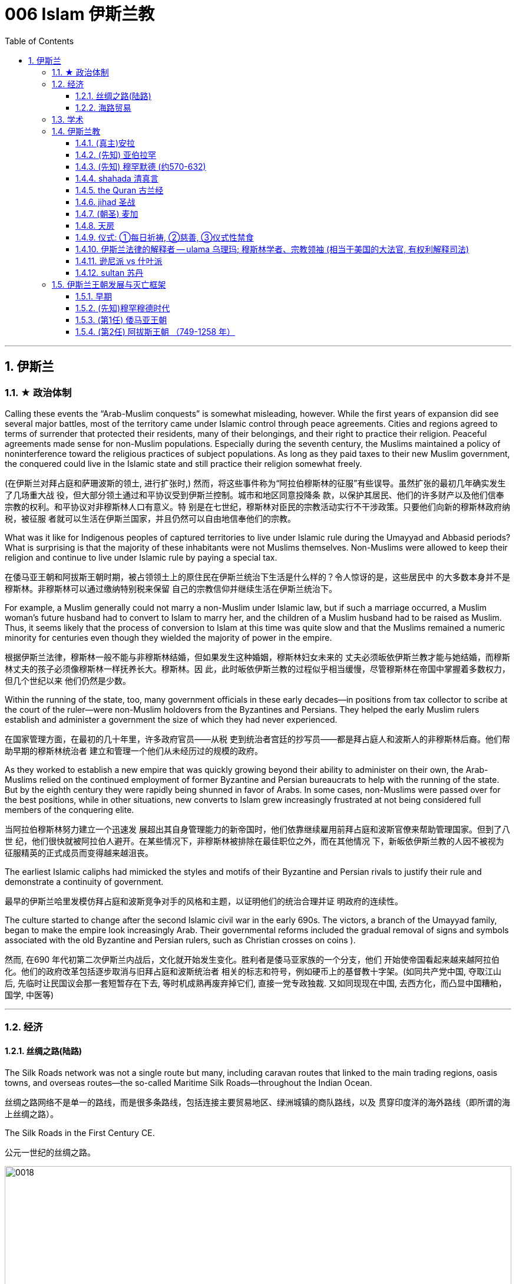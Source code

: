 
= 006 Islam 伊斯兰教
:toc: left
:toclevels: 3
:sectnums:
:stylesheet: myAdocCss.css

'''


== 伊斯兰


=== ★ 政治体制


Calling these events the “Arab-Muslim conquests” is somewhat misleading, however. While the first years of expansion did see several major battles, most of the territory came under Islamic control through peace agreements. Cities and regions agreed to terms of surrender that protected their residents, many of their belongings, and their right to practice their religion. Peaceful agreements made sense for non-Muslim populations. Especially during the seventh century, the Muslims maintained a policy of noninterference toward the religious practices of subject populations. As long as they paid taxes to their new Muslim government, the conquered could live in the Islamic state and still practice their religion somewhat freely.

(在伊斯兰对拜占庭和萨珊波斯的领土, 进行扩张时,) 然而，将这些事件称为“阿拉伯穆斯林的征服”有些误导。虽然扩张的最初几年确实发生了几场重大战 役，但大部分领土通过和平协议受到伊斯兰控制。城市和地区同意投降条 款，以保护其居民、他们的许多财产以及他们信奉宗教的权利。和平协议对非穆斯林人口有意义。特 别是在七世纪，穆斯林对臣民的宗教活动实行不干涉政策。只要他们向新的穆斯林政府纳税，被征服 者就可以生活在伊斯兰国家，并且仍然可以自由地信奉他们的宗教。


What was it like for Indigenous peoples of captured territories to live under Islamic rule during the Umayyad and Abbasid periods? What is surprising is that the majority of these inhabitants were not Muslims themselves. Non-Muslims were allowed to keep their religion and continue to live under Islamic rule by paying a special tax.

在倭马亚王朝和阿拔斯王朝时期，被占领领土上的原住民在伊斯兰统治下生活是什么样的？令人惊讶的是，这些居民中 的大多数本身并不是穆斯林。非穆斯林可以通过缴纳特别税来保留 自己的宗教信仰并继续生活在伊斯兰统治下。


For example, a Muslim generally could not marry a non-Muslim under Islamic law, but if such a marriage occurred, a Muslim woman’s future husband had to convert to Islam to marry her, and the children of a Muslim husband had to be raised as Muslim. Thus, it seems likely that the process of conversion to Islam at this time was quite slow and that the Muslims remained a numeric minority for centuries even though they wielded the majority of power in the empire.

根据伊斯兰法律，穆斯林一般不能与非穆斯林结婚，但如果发生这种婚姻，穆斯林妇女未来的 丈夫必须皈依伊斯兰教才能与她结婚，而穆斯林丈夫的孩子必须像穆斯林一样抚养长大。穆斯林。因 此，此时皈依伊斯兰教的过程似乎相当缓慢，尽管穆斯林在帝国中掌握着多数权力，但几个世纪以来 他们仍然是少数。



Within the running of the state, too, many government officials in these early decades—in positions from tax collector to scribe at the court of the ruler—were non-Muslim holdovers from the Byzantines and Persians. They helped the early Muslim rulers establish and administer a government the size of which they had never experienced.

在国家管理方面，在最初的几十年里，许多政府官员——从税 吏到统治者宫廷的抄写员——都是拜占庭人和波斯人的非穆斯林后裔。他们帮助早期的穆斯林统治者 建立和管理一个他们从未经历过的规模的政府。

As they worked to establish a new empire that was quickly growing beyond their ability to administer on their own, the Arab-Muslims relied on the continued employment of former Byzantine and Persian bureaucrats to help with the running of the state. But by the eighth century they were rapidly being shunned in favor of Arabs. In some cases, non-Muslims were passed over for the best positions, while in other situations, new converts to Islam grew increasingly frustrated at not being considered full members of the conquering elite.

当阿拉伯穆斯林努力建立一个迅速发 展超出其自身管理能力的新帝国时，他们依靠继续雇用前拜占庭和波斯官僚来帮助管理国家。但到了八世 纪，他们很快就被阿拉伯人避开。在某些情况下，非穆斯林被排除在最佳职位之外，而在其他情况 下，新皈依伊斯兰教的人因不被视为征服精英的正式成员而变得越来越沮丧。


The earliest Islamic caliphs had mimicked the styles and motifs of their Byzantine and Persian rivals to justify their rule and demonstrate a continuity of government.

最早的伊斯兰哈里发模仿拜占庭和波斯竞争对手的风格和主题，以证明他们的统治合理并证 明政府的连续性。

The culture started to change after the second Islamic civil war in the early 690s. The victors, a branch of the Umayyad family, began to make the empire look increasingly Arab. Their governmental reforms included the gradual removal of signs and symbols associated with the old Byzantine and Persian rulers, such as Christian crosses on coins ).

然而, 在690 年代初第二次伊斯兰内战后，文化就开始发生变化。胜利者是倭马亚家族的一个分支，他们 开始使帝国看起来越来越阿拉伯化。他们的政府改革包括逐步取消与旧拜占庭和波斯统治者 相关的标志和符号，例如硬币上的基督教十字架。(如同共产党中国, 夺取江山后, 先临时让民国议会那一套短暂存在下去, 等时机成熟再废弃掉它们, 直接一党专政独裁.  又如同现现在中国, 去西方化，而凸显中国糟粕，国学, 中医等)


'''

=== 经济

==== 丝绸之路(陆路)


The Silk Roads network was not a single route but many, including caravan routes that linked to the main trading regions, oasis towns, and overseas routes—the so-called Maritime Silk Roads—throughout the Indian Ocean.

丝绸之路网络不是单一的路线，而是很多条路线，包括连接主要贸易地区、绿洲城镇的商队路线，以及 贯穿印度洋的海外路线（即所谓的海上丝绸之路）。

The Silk Roads in the First Century CE.

公元一世纪的丝绸之路。

image:/img/0018.jpg[,100%]

Given the length of the route, few merchants covered it in its entirety. Goods changed hands many times over these long distances, being exchanged between merchants who each traveled only part of the “road,” and their price increased the farther they went from their origin.

考虑到这条路线的长度，很少有商人能完整走完全程。货物在这些长途跋涉中多次转手，在每个只走部分“路”的商人之间进行交换，而且距离原产地越远，它 们的价格就越高。



The Silk Roads made up one of the greatest trade routes in world history, which reached its heyday between the fifth and eighth centuries. +
The Silk Roads facilitated the exchange of goods such as silk and spices, technologies such as papermaking, and cultural traditions and religions such as Buddhism and Islam.

丝绸之路是贸易路线之一,在五世 纪和八世纪之间达到了鼎盛时期。 促进了丝绸和香料等商品、造纸等技术以及佛教和 伊斯兰教等文化传统和宗教的交流。


[.small]
[options="autowidth" cols="1a,1a"]
|===
|Header 1 |Header 2

|丝路对伊斯兰教的传播
|These road networks were critical to the spread of Islam. One of the most significant results of this trade-based diffusion of Islamic culture in South and East Asia was the emergence of powerful states such as Indonesia, which has the world’s largest Muslim population today.

这些道路网络对于伊斯兰教的传播至关重要, 穆斯林商人在整个地区的影响力远远超 出了商业交流的范畴。伊斯兰文化在南亚和东亚以贸易为基础的传播最重要的结果之一是出现了像印 度尼西亚这样的强大国家，该国拥有当今世界上穆斯林人口最多的国家。

|丝路对佛教的传播
|Buddhism arrived in China sometime during the period known as the Six Dynasties (220–589 CE).Monks traveling the Silk Roads set up monasteries at a string of oases the length of the Taklamakan Desert. At one of these, Yungang, offered not only an opportunity to rest and recover but also an entry point to the Chinese market.



佛教在六朝（公元 220-589 年）时期传入中国。沿着丝绸之路旅行的僧侣们, 在塔克拉玛干沙漠的一系列绿洲上建立了寺院, 其中之一就是云冈, 不仅提供了休息和恢复的机会，而且也是进入中国市场 的切入点。
|===


The silk may have originally come from China, but it was not long before many other states began raising silkworms and processing the silk thread from their cocoons into luxurious cloth.

丝绸可能最初来自中国，但不久之后，许多其他国家开始饲养蚕并将蚕茧中的丝线加 工成奢华的布料.



Many legs of the Silk Roads were perilous in the extreme. To geographic and environmental hazards, travelers could add warring tribes and roving bandits and thieves.

丝绸之路的许多路段都极其危险。除了地理和环境危害之外，旅行者还 可能遇到交战的部落以及流动的强盗和小偷。

Despite its dangers, however, the overland route was more appealing for many than the alternative, a hazardous and costly voyage across the sea. Pirates lurking in coastal waters harassed ships on the Maritime Silk Roads, and shifting weather and poorly charted waters posed enormous challenges to even the sturdiest vessels and hardiest merchants.

然而，尽管存在危险，但对许多人来说，陆路路线比危险且成本高昂的跨海航行更有吸引力。潜伏在 沿海水域的海盗骚扰海上丝绸之路上的船只，多变的天气和绘制不清的水域给即使是最坚固的船只和 最坚强的商人带来了巨大的挑战。

As land empires such as the Sasanian Persians’ realm in central Asia grew more stable, the overland route became even more attractive.

随着中亚萨珊波斯王国等陆地帝国变得更加稳定，陆路路线变得更加有吸 引力。







'''


==== 海路贸易






'''


=== 学术



The early Abbasids strongly supported learning and fostered what is now called the Abbasid Translation Movement, or the Greco-Arabic Translation Movement.

早期的阿拔斯王朝大力支持学习，并培育了现在所谓的阿拔斯翻译运 动，或希腊阿拉伯语翻译运动。


The Abbasids sought to preserve the knowledge of past societies by translating the works of the ancient world into Arabic, especially from Greek and Persian, as the Islamic world transitioned from an oral to a writerly society during the ninth century. Writing and scholarly research were not always well funded in the premodern world, so wealthy patrons, including the caliph himself, provided financial support to scholars capable of completing this work.

随着伊斯兰世界在九世纪从口头社会转变为书面社会，阿巴斯王朝试图通过将古代世界的著作翻译成 阿拉伯语，特别是希腊语和波斯语来保存过去社会的知识。在前现代世界，写作和学术研究并不总是 有充足的资金，因此包括哈里发本人在内的富有的赞助人为有能力完成这项工作的学者提供了财政支 持。

The achievements of the translation movement were considerable, preserving many incredibly important astrological, geographic, mathematical, medical, and other scientific and philosophical texts in Arabic at a time when non-Arabic copies had become increasingly rare. These texts included seminal works by the Greek thinkers Aristotle, Dioscorides, Galen, Hippocrates, and Ptolemy.

翻译运动取得了巨大的成就，在非阿拉伯语副本变得越来越稀有的时候，用阿拉伯语保存了许多极其 重要的占星学、地理、数学、医学和其他科学和哲学文本。这些文本包括希腊思想家亚里士多德、迪 奥斯科里德斯、盖伦、希波克拉底和托勒密的开创性著作.

A major goal of the translation movement was not just to preserve but also to correct and expand them.

翻译运动的一个主 要目标不仅是保存它们，而且是纠正和扩展它们。


The Abbasids’ patronage of scholarly work proved the catalyst for an explosion of medieval learning.

阿拔斯王朝对学术作品的赞助被证明是中世纪学术爆炸式增长的催化 剂。


'''

=== 伊斯兰教

From the perspective of most Muslims, Islam is the same faith as Judaism and Christianity, with adherents of all three traditions worshipping the same God and recognizing divine intercession in humanity through the leadership of the prophets. Muslims also recognize the holy scriptures of Judaism and Christianity as having been given to humans by God but then corrupted over time.

从大多数穆斯林的角度 来看，伊斯兰教与犹太教和基督教是相同的信仰，所有三种传统的信徒都崇拜同一个上帝，并承认通 过先知的领导对人类进行神圣的代祷。穆斯林还承认犹太教和基督教的神圣经文是上帝赐予人类的， 但随着时间的推移而被腐蚀。

Muslims have believed throughout their history that Islam and its holy writings are not a new faith created in the seventh century. Instead, the faith that Muhammad brought to the Arabs in the early 600s was merely a corrective to the monotheistic religions that had come before.

穆斯林在他们的整个历史中一直相信伊斯兰教及其神圣著作并不是七世纪创建的新信仰。相反，穆罕 默德在 600 年代初期带给阿拉伯人的信仰仅仅是对之前的一神论宗教的纠正。

Islam thus sees itself as a purer form of these faiths and directly connected to both.

因此，伊斯兰教将自己视为这些信仰的更纯粹的形式，并与这两种信仰 直接相关。



For all the influence that other monotheistic worship in the region may have had on the formation of Islam in the seventh century, however, the faith has many features we might consider uniquely Arab or Arabian.

First, of course, is the setting itself. While the land that is modern Israel and Palestine played a central role in the narratives of Judaism and Christianity, much of the story of the formation of Islam as a distinct religion is found in western Arabia, a region of the peninsula known as the Hijaz. Its holiest sites lie in this region, and the life of its founder was spent almost entirely there. But more influential than anything, perhaps, was the Muslims’ belief in the leadership and message of the man whom God chose as his final prophet, an Arab of the early seventh century from the Hijaz of western Arabia.

尽管该地区的其他一神教崇拜可能对七世纪伊斯兰教的形成产生了影响，但该信仰具有许多我们可能 认为是阿拉伯人或阿拉伯人独有的特征。

首先，当然是设定本身。虽然现代以色列和巴勒斯坦这片土 地在犹太教和基督教的叙述中发挥了核心作用，但伊斯兰教作为一种独特宗教形成的大部分故事都发 生在阿拉伯半岛西部，即被称为希贾兹的半岛地区。它最神圣的地方就在这个地区，其创始人的一生 几乎都是在那里度过的。但最有影响力的也许是穆斯林 对真主选择作为他最后一位先知(穆罕默德)的领导和信息的信仰，他是一位七世纪初来自阿拉伯西部汉志的阿拉 伯人。




At the center of the founding of Islam are the city of Mecca, the worship of one God—Allah—and the leadership of the prophets.

伊斯兰教建立的中心是麦加城、对独一真主安拉的崇拜以及先知的领导。


==== (真主)安拉

Islam, a word meaning “submission [to the one God].” Islam is a monotheistic faith.

伊斯兰教，这个词的 意思是“服从[独一的真主]”。伊斯兰教是一种一神论信仰

Even to Muslims today, Allah is not considered to be a god separate from the God of Judaism and Christianity; Allah is simply the Arabic word meaning “the one God.” In fact, Christians who live in the Middle East and speak Arabic today refer to the God of the Christian Bible by using the word “Allah” in their own worship.

即使对于今天的穆斯林来 说，安拉也不被认为是与犹太教和基督教的上帝分开的神。安拉（Allah）是阿拉伯语，意思是“独一的 神”。事实上，今天生活在中东并讲阿拉伯语的基督徒在他们自己的崇拜中使用“安拉”一词来指代基督 教圣经中的上帝。



'''

==== (先知) 亚伯拉罕



The modern monotheistic religions of Judaism, Christianity, and Islam have a great deal in common with one another, including a number of traditions and beliefs. At the center of these shared traditions is the worship of one god, but the leadership of the prophets—individuals who were chosen to receive messages to humankind from God—is shared, too. Perhaps no prophetic figure is quite as central in all three faiths as the prophet Abraham.

犹太教、基督教和伊斯兰教等现代一神论宗教彼此有很多共同点. 这些共同传 统的核心是对一位神的崇拜，但先知（被选中从上帝那里向人类传达信息的个人）的领导权也是共同 的。也许没有哪个先知人物像先知亚伯拉罕那样在所有三种信仰中占据中心地位。



Abraham was a patriarch of the Israelites in Jewish and Christian tradition. In one of the bestknown stories from the scripture featuring him, he was willing to sacrifice his own son if necessary in order to obey his God. Islamic tradition holds that he is also the ancestor of all the Arabs.

亚伯拉 罕是犹太教和基督教传统中以色列人的族长，他们是共同的祖先. 在圣经中最著名的关于他的故事之一中，如果有必要，他愿意牺牲自己的儿子来 服从他的上帝。伊斯兰教传统认为，他也是所有阿拉伯人的祖先.

The shared history and lineage of the three run through the prophet Abraham, whom all list as an ancestor. Many modern scholars of religion thus refer to Judaism, Christianity, and Islam as the Abrahamic faiths.


三人共同的历史和血统贯穿于先知亚伯拉罕，他们都被列为祖先。因此，许多现代宗教学 者将犹太教、基督教和伊斯兰教称为亚伯拉罕信仰。


'''


==== (先知) 穆罕默德 (约570-632)


Muslims believe that as generations passed, however, the descendants of Ishmael, the Arabs, forgot their monotheism and began to worship idols, entering a period of ignorance known as the jahiliyyah. There they remained until God sent a new prophet, Muhammad, to correct their religious practices and deliver them from ignorance and disbelief. This lapse and deliverance, according to the faithful, is the story of Islam.

然而，穆斯林相信，随着世代的流逝，以实玛利的后裔阿拉伯人忘记了他们的一神教并开始崇拜偶 像，进入了被称为“贾希利耶”的无知时期。他们一直留在那里，直到真主派遣一位新的先知穆罕默德来 纠正他们的宗教习俗，并将他们从无知和怀疑中解救出来. 根据信徒的说法，这种失误和拯救就是伊 斯兰教的故事。(本质就是一个"迷失自我, 找回初心"的故事)



Muslim tradition tells us that Muhammad was a merchant from a prominent Arab tribe called Quraysh in the Hijaz region. Born in the city of Mecca, he …​

穆斯林传统告诉我们，穆罕默德是汉志地区一个名为古莱什的著名阿拉伯部落的商人。他出生于麦加 城.

According to Muslim belief, in the year 610 the middle-aged Muhammad, who had traveled to a cave just outside Mecca for contemplation, received contact from God through the intermediary of the angel Gabriel (Jabrīl in Arabic). Muhammad was told to recite the first revelations of a scripture that became the Muslim holy book, the Quran.

根据穆斯林的信仰，公元610年，中年穆罕默德前往麦加郊外的一个山洞进行沉思，通过天使加百利 （阿拉伯语为贾布里尔）的中介得到了真主的联系。穆罕默德被告知要背诵一部后来成为穆斯林圣书 《古兰经》的经文的第一个启示。

His career as a prophet, especially the first twelve years, was fraught with challenge. His preaching of monotheism upset the political status quo and was often resisted.

他作为先知的职 业生涯，尤其是头十二年，充满了挑战。他宣扬的一神教扰乱了政治现状，经常遭到抵制。

In 622, Muhammad’s twelfth year of prophecy, his community fled persecution and increasing aggression by the polytheist Meccans. They were invited to join another community of Arabs in a city called Yathrib, later known as Medina, “the city” or more specifically “the prophet’s city.” This hijra, meaning “emigration,” was a watershed moment for Muhammad’s early community. At a low ebb and without any certainty of survival, Islam now changed from a small religion mostly confined to Mecca to a larger community united by Muhammad that solidified its place in world history. The hijra holds such importance in the history of Islam that the Islamic lunar calendar counts 622 CE as its first year. (Dates in the Muslim calendar, used by many around the world today, are often labeled in English with AH, for “After the Hijra.”)

622 年，即穆罕默德预言的第十二年，他的社群逃离了多神教麦加人的迫害和日益加剧的侵略。他们被 邀请加入另一个阿拉伯社区，该社区位于一个名为亚斯里布（Yathrib）的城市，后来被称为麦地那 （Medina） ，“城市”，或更具体地说“先知之城”. 这次希吉拉（hijra ）的意思是“移民”，对于穆罕默德的早期社区来说是一 个分水岭。在低潮时期，没有任何生存的确定性，伊斯兰教现在从一个主要局限于麦加的小宗教，变 成了一个由穆罕默德联合的更大的社区，巩固了它在世界历史上的地位。回历在伊斯兰教历史上占有 如此重要的地位，以至于伊斯兰农历将公元 622 年作为其第一年。 （当今世界上许多人使用的穆斯林 日历中的日期通常用英文标记为 AH，表示“希吉拉之后”。）

In Medina, the previously polytheist Arabs, Jewish Arabs, and Muhammad’s ummah formed an alliance for their common defense. Muhammad served first as an arbiter of disputes between the tribes and, soon after, as the city’s de facto leader. Under his guidance, the community devised the Constitution of Medina. Later Muslim rulers saw the constitution as a blueprint for the creation of a religious society that tolerated those of other faiths.

The phrases most commonly used in the constitution to describe Muhammad’s followers are “Muslims” (“those who have submitted to God”) and “believers” (al-Mu’minun). For this reason, some historians have described the earliest ummah as a “community of believers” that was open to most monotheists. In these earliest decades of Islam, Muhammad’s new community had much in common with the monotheistic Jewish people and Christians, and we find little evidence of the distinctive Muslim identity that formed over the next several centuries.

在麦地那，以前信奉多神教的阿拉伯人、犹太阿拉伯人和穆罕默德的乌玛结成联盟，共同防御。穆罕 默德首先担任部落之间争端的仲裁者，不久之后，成为这座城市事实上的领袖。在他的指导下，社区 制定了《麦地那宪法》. 后来的穆斯林统治者将宪法视为创建宗教社会的蓝图，该社会容忍其他信仰.

宪法中最常用于描述穆罕默德追随者的短语是“穆斯林”（“顺服真主的 人”）和“信徒”（ al-Mu’minun ）。因此，一些历史学家将最早的乌玛描述为对大多数一神论者开放的 “信徒社区”。在伊斯兰教的最初几十年里，穆罕默德的新群体与一神论的犹太人和基督徒有很多共同 点，我们几乎找不到证据表明在接下来的几个世纪中形成了独特的穆斯林身份。



Muhammad spent much of the last ten years of his life with the new Muslim community in Medina, engaged in conflict with their former brethren in Mecca. Fighting between the two sides was fierce, and there were also tensions within Medina and the early ummah as Muhammad’s followers grew in number and prominence at the expense of other Arabs in the city, in particular, the Jewish contingent.


穆罕默德生命最 后十年的大部分时间是在麦地那这个新的穆斯林社区中度过的，他们与麦加的前弟兄发生了冲突。双 方之间的战斗非常激烈，麦地那和早期乌玛内部也存在紧张关系，因为穆罕默德的追随者数量和地位 不断增长，而牺牲了城市中的其他阿拉伯人，特别是犹太队伍。

Muhammad’s community continued to grow and win more supporters until, on the eve of battle outside Mecca in 630, his former tribe of Quraysh surrendered, and the population of the city converted to Islam. Muhammad and his followers were then able to return to Mecca, where he entered the holy sanctuary of the Kaaba, now filled with the polytheist idols worshipped by the Arabs, and smashed them all. From the perspective of Muslims, the original house of Abraham, which had always been dedicated to the worship of the one God, was now cleansed.

穆罕默德的团体不断壮大，并赢得了更多的支持者，直到公元630年麦加城外的战争前夕，他以前的古莱什部落投降，该城的居民皈依了伊斯兰教。穆罕默德和他的追随者们回到了麦加，在那里他进入了神圣的天房，现在到处都是阿拉伯人崇拜的多神教偶像，他们把他们都打碎了。从穆斯林的角度来看，亚伯拉罕原来的家，一直致力于崇拜唯一的上帝，现在被净化了。





To embrace Islam as their religion, adherents must recognize the creed that “There is no god but Allah, and Muhammad is the messenger of God.” Muhammad, as recognized by Muslims, was the final prophet in a long list with whom the one God had communicated throughout history, including figures such as Adam, Noah, Abraham, Moses, and Jesus. Muhammad was a divinely chosen man who is not, nor ever has been, worshipped as a God or as a relative of God himself.

要接受伊斯兰教作为他们的宗教，信徒必须承认 “万物非主，唯有真主，穆罕默德是真主的使者”的信条。穆斯林所承认的穆罕默德是真主在整个历史中 与他沟通过的一长串先知名单中的最后一位先知，其中包括亚当、诺亚、亚伯拉罕、摩西和耶稣等人 物。穆罕默德是神选的人，他没有、也从来没有被当作神或神的亲戚来崇拜。


Many Muslims throughout history have avoided depicting the Islamic prophet Muhammad in human form in their art, with some feeling that portraying the Prophet could be misconstrued as idolatrous, or revering something (or someone) besides God.

历史上许多穆斯林都避免在他们的艺术中以人形描绘伊斯兰先知穆罕默德，有些人认为描绘 先知可能会被误解为偶像崇拜，或尊崇真主之外的某物（或某人）.









'''

==== shahada 清真言

Belief in the one God and the message of the Islamic prophet Muhammad is the first and most important of the “Five Pillars of Islam,” known as the shahada, the profession of faith.

对独一真主和伊斯兰先知穆罕默德信息的信仰是“伊斯兰教五大支柱”中第一个也是最 重要的，被称为清真言（shahada） ，即信仰的表白。


'''

==== the Quran 古兰经

The crucial early years of Islamic expansion were overseen by the first four caliphs, a group of rulers who came to be called the “rightly guided” or Rashidun. These four figures—Abu Bakr, Umar, Uthman, and the originally overlooked son-in-law of Muhammad, Ali—ruled between 632 and 661, a period when much Byzantine and Persian territory was conquered.

伊斯兰扩张的关键早期岁月是由前四位哈里发监督的，这群统治者后来被称为“正统”或“拉希敦”。这四 位人物——阿布·伯克尔（Abu Bakr ）、欧麦尔（Umar） 、奥斯曼（Othman ）和原本被忽视的穆罕 默德女婿阿里（Ali） ——在 632 年至 661 年间统治，这一时期拜占庭和波斯的大部分领土被征服.


The Rashidun caliphs are remembered not just for overseeing the process of conquest in the region but also for helping to articulate what Muhammad’s ummah should look like, and what made Islam different from other monotheistic religions such as Judaism and Christianity. The first four caliphs committed to writing a canonized Quran and helped interpret and articulate the religious law.

拉希顿哈里发之所以被人们铭记，不仅是因为他们监督了该地区的征服过程，还因为他们帮助阐明了 穆罕默德的乌玛应该是什么样子，以及伊斯兰教与犹太教和基督教等其他一神论宗教的不同之处。前 四位哈里发致力于撰写一部经典的《古兰经》 ，并帮助解释和阐明宗教法。

Quran : the holy scripture of Islam, which Muslims believe was given to humanity by God through Muhammad.

古兰经: 伊斯兰教的圣经，穆斯林相信它是上帝通过穆罕默德赐予人类的

Together, the Quran and the hadith make up the bulk of religious law for Muslims to the present day, and the Rashidun caliphs have long been regarded as interpreters of this material for later Muslims who were not able to interact with Muhammad themselves.

《古兰经》和《圣训》一起构成了当今穆斯林宗教法的主体，而拉什 顿哈里发长期以来一直被视为这些材料的解释者，为后来无法与穆罕默德互动的穆斯林提供了依据。

hadith : the words and actions of the Islamic prophet Muhammad and his immediate successors that, along with the Quran, form the fundamental basis for Islamic law

圣训: 伊斯兰先知穆罕默德及其直接继承者的言行与《古兰经》一起构成了伊斯兰法的基本基础

'''

==== jihad 圣战

Unlike classical Christianity, Islam from its earliest days had a concept of holy war called jihad. Jihad, meaning “struggle” in Arabic, can have different meanings or uses.

与古典基督教不同，伊斯兰教从早期就有一个称为圣战的圣战概念。圣战在阿拉伯语中的意思是“斗争”，可以有不同的含义或用途。

'''

==== (朝圣) 麦加

The house of worship he constructed in Mecca, in western Arabia, has become a revered site of pilgrimage for Muslims around the world.


(先知亚伯拉罕)他在阿拉伯西部的"麦加"建造的礼拜 堂，已成为世界各地穆斯林崇敬的朝圣地。


One of the core tenets or “Five Pillars” of Islam is participation in the pilgrimage to the holy city of Mecca. This event, when undertaken during the month of Dhu al-Hijja, is known as the hajj. Each year millions of Muslims travel to the holy city to take part in a process that has been going on for almost fourteen hundred years.

伊斯兰教的核心信条或“五大支柱”之一是参加圣城麦加朝圣。这项活动在 Dhu al-Hijja 月举 行，被称为朝觐。每年都有数以百万计的穆斯林前往圣城参加一个已经持续了近一千四百年 的过程。

While Mecca was the home of the prophet Muhammad, for Muslims the pilgrimage is about much more. The rituals and events in which they participate are intended to reenact important events in the life of a different prophet, Abraham.

虽然麦加是先知穆罕默德的故乡，但对于穆斯林来说，朝圣的意义远不止于此。他们参加的 仪式和活动旨在重现另一位先知亚伯拉罕生活中的重要事件。

Islamic law recognizes that the hajj is not a trip every Muslim will be able to take. Some may not be healthy enough, and Islamic charitable organizations around the world collect donations to support those who cannot otherwise afford it.

伊斯兰教法承认朝觐不是每个穆斯林都能参加的旅行。有些人可能不够健康，世界各地的伊 斯兰慈善组织收集捐款来支持那些无法负担的人。

Pilgrims may also travel to the holy mosque during other times of the year, which is not considered as having made the hajj but is instead called the umra, the “lesser pilgrimage.”


朝圣者也可以在一年中的其他时间前往神 圣清真寺， 这不被认为是朝觐，而是被称为“umra ”，即“较小的朝圣”。


'''

==== 天房

The story of Abraham, called Ibrahim, within Islam is an important one. According to Islamic tradition, he was the first person to settle in what later became the city of Mecca. There he constructed the Kaaba, considered by Muslims to be the house of God and the most sacred site in Islam.

亚伯拉罕（又名易卜拉欣）的故事在伊斯兰教中是一个重要的故事。根据伊斯兰传统，他是第一个在后来成为麦加城的地方定居 的人。他在那里建造了天房，穆斯 林认为这是上帝的殿堂，也是伊斯兰教最神圣的地方。

…​the Kaaba, the black-shrouded cube structure at the center that is believed to be the original home of monotheism. Some Muslims believe the Kaaba was constructed by Adam, the first man, and then reconstructed by Abraham.

天房的中心是黑色笼罩的立方体 结构，被认为是一神教的发源地。一些穆斯林认为天房是由第一个人亚当建造 的，然后由亚伯拉罕重建。

'''

==== 仪式: ①每日祈祷, ②慈善, ③仪式性禁食

[.small]
[options="autowidth" cols="1a,1a"]

|===
|Header 1 |Header 2

|1.daily prayer 每日祈祷
|For Muslims, these acts are specified as daily prayer while facing the direction of the holy mosque in the city of Mecca.

对于穆 斯林来说，这些行为被指定为每天面向麦加城神圣清真寺的方向进行的祈祷.

|2.charity 慈善
|almsgiving, the donation of money and goods to the community and people in need.

施舍，向社区和有需要 的人捐赠金钱和物品

|3.ritual fasting 仪式性禁食
|fasting (if able) during Ramadan, the holy month during which the Muslim scripture of the Quran was first revealed to Muhammad.

在斋月期间禁食（如果可以的话），斋月是穆斯林《古兰经》首次向穆罕默德 启示的圣月.


|===

...and participating at least once (if able) in the pilgrimage to Mecca—the hajj—to relive important moments in the life of Abraham and his family’s arrival in Arabia and to circle the house of God, the Kaaba, in prayer.

至少参加一次(如果可以的话)到麦加朝圣，重温亚伯拉罕和他的家人到达阿拉伯时生活中的重要时刻，并绕着真主的房子——克尔白祈祷。


'''

==== 伊斯兰法律的解释者 -- ulama  乌理玛; 穆斯林学者、宗教领袖 (相当于美国的大法官, 有权利解释司法)

As the Abbasids came to power, a religious clerical class also arose within Islam. Known as the ulama (literally “the scholars”), they came to hold an increasingly important role as the interpreters of Islamic law within non-Shia, Sunni Islam during the Abbasid period.

随着阿拔斯王朝掌权，伊斯兰教内部也兴起了一个宗教神职人员阶级。他们被称 为“乌里玛”（字面意思是“学者”），在阿拔斯王朝时期，他们在非什叶派、逊尼派伊斯兰教中作为伊斯 兰法律的解释者发挥着越来越重要的作用.

The role of the caliph as a leader in the Islamic world also began to change dramatically in the Middle Ages. Before the Abbasid period, the early caliphs had successfully made a case for being vested with both secular and religious authority, including the ability to interpret the scripture and issue religious proclamations. As the ulama acquired a more prominent role in Abbasid society, however, they claimed more of this power and authority for themselves, diminishing the religious entitlements that earlier caliphs had claimed. As the centuries passed, the religious role of the caliph weakened further, and the decision to compile and write down the hadith, which had been transmitted only orally for the bulk of the first two centuries, gave further authority to the keepers and teachers of this material at the expense of the caliph within early Sunni Islam.

哈里发作为伊斯兰世界领袖的角色, 在中世纪也开始发生巨大变化。在阿拔斯时期之前，早期的哈里发成功地确立了自己同时拥有世俗和宗教权威的合法性，包括解释经文和发布宗教法令的能力。然而，随着乌理玛（伊斯兰学者）在阿拔斯社会中获得更加突出的地位，他们逐渐把更多这种权力和权威归于自己，削弱了早期哈里发声称的宗教权利。随着时间的推移，哈里发的宗教角色进一步削弱，而对圣训（先知穆罕默德的言行记录）的编纂和书写工作，也使得这些材料的保管者和传授者在早期逊尼派伊斯兰教中获得了更多权威，进一步削弱了哈里发的地位。





'''

==== 逊尼派 vs 什叶派

The catalyst for the formation of denominations within Islam was a growing divide between the groups now known as the Sunni and the Shia (sometimes written as Shi‘ite), the two primary “umbrella sects” within Islam.

伊斯兰教内部形成教派的催化剂是现在被称为逊尼派和什叶派（有时写为什叶派）的群体之间日益扩 大的分歧. 这两个群体是伊斯兰教内部的两个主要“伞教派”。



'''

==== sultan 苏丹

a ruler who claims authority over the Islamic community but not necessarily the title of caliph

声称对伊斯兰社会拥有权威但不一定拥有哈里发头衔的统治者






'''

=== 伊斯兰王朝发展与灭亡框架

==== 早期

Because many people were illiterate at this time and not writing their history as it happened, we have less evidence outside religious scripture to help us reconstruct it. the Arabs transmitted this information primarily through a process of memorization and oral recitation.

由于当时许多人都是 文盲，也没有按照当时的情况书写他们的历史，因此我们在宗教经文之外没有多少证据可以帮助我们 重建历史。阿拉伯人主要通过记忆和口头背诵的 过程来传递这些信息.

Little unified the peoples of the Arabian Peninsula prior to the seventh century.

七世纪之前阿拉伯半岛的人 民几乎没有统一过。

Seen from the outside, the Arabian Peninsula of the fifth and sixth centuries CE was a seemingly marginal space, on the southern fringes of the last great realms of antiquity, the Byzantine (Roman) and Sasanian (Persian) Empires.

从外部看，公元五世纪和六世纪的阿拉伯半岛似乎是一个边缘地带，位于古代最后一个伟大王国拜占 庭（罗马）和萨珊王朝（波斯）帝国的南部边缘。

The Byzantine and Sasanian Empires. This map shows the Byzantine (Roman) and Sasanian (Persian) Empires at the beginning of the seventh century CE. Note the long border the two empires shared, and the southern borders with Arabia that remained out of their direct control.

拜占庭帝国和萨珊王朝。该地图显示了公元七世纪初的拜占庭（罗马）和萨珊（波斯）帝国。请注意两个帝国共有的漫长边界， 以及与阿拉伯半岛的南部边界仍然不受他们的直接控制。

image:/img/0016.jpg[,100%]

In the very north of Arabia, along the southern borders of the Byzantine and Sasanian Empires, the people of northern Arabia regularly harassed trade caravans traveling to and from imperial urban centers. To combat this aggression along their southern borders, both the Byzantines and the Persians employed certain Arab confederations to create a buffer between the settled peoples and the raiders from the south.

在阿拉伯半岛的最北部，沿着拜占庭和萨珊帝国的南部边界，阿拉伯半岛北部的人们经常骚扰来往于帝国城市中心的商队。为了在南部边境对抗这种侵略，拜占庭人和波斯人都雇佣了一些阿拉伯联盟，在定居的民族和来自南方的入侵者之间建立缓冲。



'''

==== (先知)穆罕穆德时代


When Muhammad died in 632 CE, members of the early Muslim ummah needed to immediately answer several important questions. Who was capable of now leading the community, of following in the footsteps of a leader who claimed prophecy—the ability to communicate with God—when none of those who remained could do so? Another critical question was about the survival of the community: what, exactly, had Muhammad accomplished by uniting the Arab tribes, and where would they go from here?

当穆罕默德于公元 632 年去世时，早期穆斯林乌玛的成员需要立即回答几个重要问题。现在谁有能力 领导社区，追随一位声称有预言（与上帝沟通的能力）的领导人的脚步，而剩下的人都无法做到这一 点？另一个关键问题是关于社区的生存：穆罕默德通过团结阿拉伯部落到底完成了什么？他们将何去 何从？

[.small]
[options="autowidth" cols="1a,1a"]
|===
|Header 1 |Header 2

|-> 继承人问题
|In many tribal- and clan-based societies like that of the Arabs, leadership was not hereditary, meaning it did not immediately pass to the heir upon the death of the leader. Thus, as Muhammad was dying, two primary claimants for leadership emerged: his son-in-law Ali ibn Abi Talib, and a friend and confidant of Muhammad’s named Abu Bakr.

In the end, Abu Bakr was chosen to be the first successor to Muhammad.

在许多以部落和氏族为基础的社会中， 比如阿拉伯人，领导权不是世袭的，这意味着领导权死后不会立即传给继承人。因此，当穆罕默德弥 留之际，出现了两位主要的领导权争夺者：他的女婿阿里·本·阿比·塔利卜，以及穆罕默德的朋友和知己 阿布·伯克尔。 最终，阿布伯克尔被选为 穆罕默德的第一任继承人.

There seems to have been near immediate recognition that things without Muhammad would be different, not least of which because the caliph was not assuming the mantle of another prophet capable of communicating directly with God as Muhammad had.

但人们似乎立即认识到，没有穆罕默德，事情将会有 所不同，尤其是因为哈里发没有承担另一位先知的衣钵, 能够像穆罕默德一样直接与真主沟通。


|-> 联盟存续问题
|Arab tribes had come together for a common cause in the pre-Islamic period, such as a war against another tribe or recognition of the strength of a chieftain. But once that cause had been accomplished or that chieftain had died, the confederacy typically disbanded.

在前伊斯兰时期，阿拉伯部落为了共同的事业而聚集在一起，例如与另一个部落的战争或承认酋长的 力量。但一旦这一目标完成或酋长去世，联盟通常就会解散.

Tensions arose after Muhammad’s death not just over leadership and inheritance, but also over whether the alliance was ever intended to last beyond its founder. Some Arab tribes left to return to their homes, while others may have believed they could discard their commitment to the worship of the one God and membership in this confederation. From the perspective of the Muslims, however, this was apostasy, and a conflict known as the Ridda Wars then began in an attempt to force these Arab tribes to continue to honor their agreements with the Muslims. The Ridda Wars also appear to have been expansionist, bringing into the fold, whether by treaty or force, Arab tribes that had never been aligned with Muhammad’s community during his lifetime. This effort was the first step of a wider movement called the Arab-Islamic or Arab-Muslim conquests, and by 633 the entirety of Arabia had been brought under the control of this first Islamic state.

穆罕默德去世后，不仅在领导权和继承权问题上出现了紧张局势，而且在联盟是否打算在其创始人之 后继续存在的问题上也出现了紧张局势。一些阿拉伯部落离开返回家园，而其他部落可能认为他们可 以放弃对独一真主的崇拜和加入这个联盟的承诺。然而，从穆斯林的角度来看，这是叛教，随后一场 被称为里达战争的冲突开始了，试图迫使这些阿拉伯部落继续遵守与穆斯林的协议。里达战争似乎也 是扩张主义的，无论是通过条约还是武力，都将在穆罕默德生前从未与他的社区结盟的阿拉伯部落纳 入其中。这一努力是被称为“阿拉伯伊斯兰征服”或“阿拉伯穆斯林征服”的更广泛运动的第一步，到 633 年，整个阿拉伯半岛 已被置于第一个伊斯兰国家的控制之下。
|===





'''

==== (第1任) 倭马亚王朝

It was not always clear that the Arab-Muslims would be successful against the Byzantines and the Persians, the last empires of antiquity. Nonetheless, starting in 634 and continuing into the early eighth century, they found enormous success conquering much of the territory around the Mediterranean basin and central Asia. The new Islamic state, or caliphate (an area under the control of a caliph), was larger than the realm of Alexander the Great, the Romans, or the Han Chinese; it was the largest empire the world had yet seen.

人们并不总是清楚阿拉伯穆斯林能否成功对抗古代最后的帝国拜占庭和波斯。尽管如此，从 634 年开 始一直持续到 8 世纪初，他们取得了巨大的成功，征服了地中海盆地和中亚周围的大部分领土. 新的伊斯兰国家，或称哈里发国（哈里发控制下的 地区），比亚历山大大帝、罗马人或汉人的领土还要大。它是世界上迄今为止最大的帝国。

The Eighth-Century Islamic Caliphate. This map shows the extent the new Islamic caliphate had achieved by the end of its first dynasty, the Umayyads. During the eighth century CE, the Umayyads ruled the world’s largest empire.

八世纪的伊斯兰哈里发国。这张地图显示了新的伊斯兰哈里发国在其第一个王朝倭马亚王朝结束时所达到的范围。公元八世纪， 倭马亚王朝统治着世界上最大的帝国。

Little written material of the seventh-century Arab-Muslim conquerors survives.

关于七世纪阿拉伯穆斯林征服者的书面材料几乎没有留存下来。

image:/img/0017.jpg[,100%]

[.small]
[options="autowidth" cols="1a,1a"]
|===
|Header 1 |Header 2

|进攻"(东罗马)拜占庭帝国"
|By the 650s, the Byzantine Empire survived the Arab-Muslim conquests, but it never again controlled much of the territory of the old Roman east.

到了 650 年代，拜占 庭帝国在阿拉伯穆斯林的征服中幸存下来，但它再也没有控制过古罗马东部的大部分领土。

|征服"萨珊波斯"
|The conquest of Persia proved to be a longer-term process. Sasanian-controlled territory was vast and geographically diverse, and the independence the Sasanian nobility had wrested from the central government following the war with the Byzantines meant the Arab-Muslims needed to negotiate with many local governors and landed elites for the surrender of their territory.

事实证明征服波斯是一个长期的过程。萨珊王朝控制的领土幅员辽阔，地理分布多样，萨 珊贵族在与拜占庭人的战争后从中央政府手中夺取了独立，这意味着阿拉伯穆斯林需要与许多地方总 督和土地精英进行谈判才能交出他们的领土。

|进占西班牙南部
|
In 711, however, the armies of the Umayyad Caliphate crossed the Strait of Gibraltar and overran the kingdom. The Umayyad armies that invaded Spain never succeeded in controlling the entire peninsula. Christian kingdoms persisted in the north, though they were weak and often fought with each other. Another reason was that non-Arabic soldiers, like the North African Amazigh (Berbers), always felt shortchanged when Arab leaders divided the spoils of conquest. This ethnic and regional conflict played an important role in the collapse of the Umayyad dynasty.

711年，倭马亚哈里发的军队越过直布罗陀海峡并占领了该王 国。入侵西班牙的倭马亚军队从未成功控制整个半岛，基督教王国在北方仍然存在， 尽管它们很弱并且经常互相争斗。另一个原因是，当阿拉伯领导人瓜分征服的战利品时，非阿拉伯士 兵，如北非阿马齐格人（柏柏尔人），总是感到自己受到了欺骗。这场种族和地区冲突在倭马亚王朝 的崩溃中发挥了重要作用.

Medieval Cordoba. This map shows (in green) the extent of the Caliphate of Cordoba in Iberia at its height in the tenth century, but with Christian kingdoms still controlling the north.

中世纪的科尔多瓦。这张地图（绿色）显示了伊比利亚科尔多瓦哈里发国 在十世纪鼎盛时期的范围，但基督教王国仍然控制着北部。 （来源：“安达卢斯与 基督教王国”，

image:/img/0021.jpg[,50%]
|===

The term “Arab-Muslim conquest” has another drawback in that some participants were non-Arabs. Other fighters were Arabs but had not necessarily formally converted to Islam. In the end, the most important differentiator of status in this earliest society was not Arab versus non-Arab or Muslim versus non-Muslim, but rather conqueror versus conquered.

“阿拉伯-穆斯林征服”一词还有一个缺点，那就是一些参与者不是阿拉伯人. 其他战士是阿拉伯人，但不一定正式皈依伊斯兰教. 在这个最早的社会中，最重要的地位区别不是阿拉伯人与非阿拉伯人，也不是穆斯林与非穆斯 林，而是征服者与被征服者。


With Ali’s death, the Umayyads, led by Mu‘awiya ibn Abi Sufyan, established Islam’s first hereditary dynasty. Moving the capital of their state from the Prophet’s city of Medina to the Syrian city of Damascus.

阿里去世后，穆阿维叶·本·阿比·苏菲扬领导的倭马亚王朝建立了伊斯兰教第一个世袭王朝。他们将国家 首都从先知的城市麦地那迁至叙利亚城市大马士革.


The last decades of Umayyad rule were defined by factionalism and infighting. There, in the province of Khurasan, Arab- Muslims had settled after the conquests, often intermarrying with the Indigenous Persians (Figure 11.18). By the mid-eighth century, several generations of these mixed-ethnicity Muslims had come to feel disenfranchised in the region, and Khurasan became a hotbed of revolutionary activity. Many who were frustrated with Umayyad rule and ready for a change met to imagine a more open Islamic community.

倭马亚王朝最后几十年的统治充满了派系斗争和内讧。征服之后，阿拉伯穆斯林在呼罗 珊省定居下来，经常与土著波斯人通婚。到了八世纪中叶，几代混血穆斯林开始感到在 该地区被剥夺了公民权，呼罗珊成为革命活动的温床。许多对倭马亚统治感到沮丧并准备进行变革的 人会面，想象一个更加开放的伊斯兰社会.

'''

==== (第2任) 阿拔斯王朝 （749-1258 年）

This revolutionary group championed the right of the family of Muhammad to hold the position of caliph. Its members supported the claims of the descendants of Ibn Abbas, a first cousin of Muhammad, and thus came to be known as the Abbasids. In 749, after several years of growing dissatisfaction, they rose in rebellion against the Umayyads, overthrowing Islam’s first dynasty within a year and establishing themselves as the new rulers of the Middle East.

Abbasids claimed the title of caliph from the year 750 through to the early sixteenth century, although the power they sought waxed and waned over time.

这个革命团体捍卫穆罕默德家族担任哈里发职位的权利。其成员支持穆罕默德的堂弟伊本·阿拔斯后裔 的主张，因此被称为阿拔斯王朝。 749年，经过几年的不满，他们起兵反抗倭马亚王朝，一年之内推翻 了伊斯兰教第一个王朝，成为中东的新统治者。

阿拔斯王朝从 750 年到 16 世纪初一直声称拥有哈里发 的头衔，尽管他们寻求的权力随着时间的推移而减弱。


In 750, the Umayyads in turn were overthrown by the Abbasids (749–1258), a new Islamic dynasty that sought to expand eastward from the Middle East even as the Tang dynasty drove westward from China. The Abbasids moved their capital to Baghdad. This change streamlined their dominance of the Silk Roads, letting them use the Persian Gulf to effectively bypass the Red Sea, which was the seaborne trade route closest to the former Umayyad capital in Syria.

750年，倭马亚王朝被阿拔斯王朝(749-1258)推翻。阿拔斯王朝是一个新的伊斯兰王朝，在唐朝从中国向西推进的同时，也试图从中东向东扩张。阿巴斯王朝将首都迁往巴格达。这一变化简化了他们在丝绸之路的统治地位，使他们能够利用波斯湾有效地绕过红海，而红海是最接近叙利亚前倭马亚首都的海上贸易路线。


The decision to move the focus of Islamic rule further east also signaled a significant shift in the region’s politics and economics. The inhabitants of the former Persian Empire had played an integral role in helping the Abbasids to rise, and they became a major power base for the dynasty as it advanced.

将伊斯兰统治重心进一步向东转移的决定也标志着该地区政治和经济的重大转变。前波斯帝国的居民 在帮助阿巴斯王朝崛起的过程中发挥了不可或缺的作用，随着王朝的发展，他们成为了主要的权力基 础。

Despite their ambitions, the Abbasids’ eastward expansion was halted in 751 when a combined Arab-Tibetan army met Tang forces in the Battle of Talas River near the town of Atlakh. Initially a stalemate, the battle turned in favor of the Abbasids when Turkic forces that were allied with the Tang switched allegiances and joined the Abbasids. Although the Abbasids were victorious, the engagement marked the end of expansion for both empires.

尽管野心勃勃，阿拔斯王朝的东扩却在 751 年停止了，当时一支阿拉伯-西藏联军在阿特拉赫镇附近的 怛拉斯河之战中与唐朝军队相遇（图 12.16 ）。战事最初陷入僵局，但随着与唐朝结盟的突厥军队转 而加入阿拔斯王朝，战事对阿拔斯王朝有利。尽管阿拔斯王朝取得了胜利，但这次交战标志着两个帝 国扩张的结束。








'''











